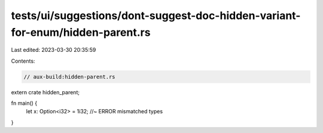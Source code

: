 tests/ui/suggestions/dont-suggest-doc-hidden-variant-for-enum/hidden-parent.rs
==============================================================================

Last edited: 2023-03-30 20:35:59

Contents:

.. code-block:: rs

    // aux-build:hidden-parent.rs

extern crate hidden_parent;

fn main() {
    let x: Option<i32> = 1i32; //~ ERROR mismatched types
}


